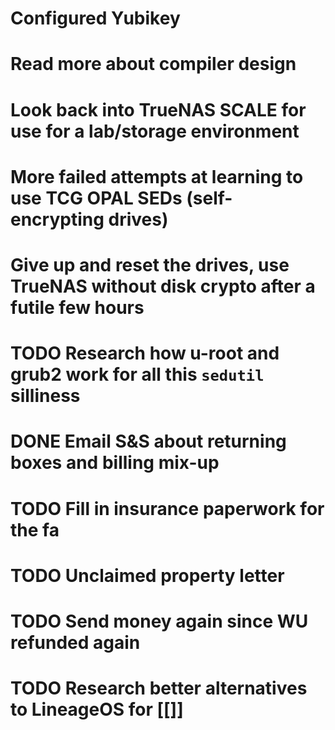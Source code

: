 * Configured Yubikey
* Read more about compiler design
* Look back into TrueNAS SCALE for use for a lab/storage environment
* More failed attempts at learning to use TCG OPAL SEDs (self-encrypting drives)
* Give up and reset the drives, use TrueNAS without disk crypto after a futile few hours
* TODO Research how u-root and grub2 work for all this ~sedutil~ silliness
* DONE Email S&S about returning boxes and billing mix-up
* TODO Fill in insurance paperwork for the fa
* TODO Unclaimed property letter
* TODO Send money again since WU refunded again
* TODO Research better alternatives to LineageOS for [[]]
